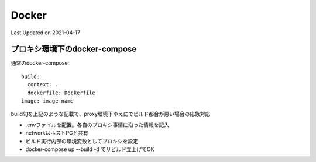 #################################################
Docker
#################################################
Last Updated on 2021-04-17

プロキシ環境下のdocker-compose
==============================================

通常のdocker-compose::

    build:
      context: .
      dockerfile: Dockerfile
    image: image-name


build句を上記のような記載で、proxy環境下ゆえにでビルド都合が悪い場合の応急対応

* .envファイルを配置。各自のプロキシ事情に沿った情報を記入
* networkはホストPCと共有
* ビルド実行内部の環境変数としてプロキシを設定
* docker-compose up --build -d でリビルド立上げでOK

.. code-block:: ini
  :caption: .env(新規作成)
  :linenos:

  http_proxy="http://yourproxy:port"
  https_proxy="http://yourproxy:port"


.. code-block:: yaml
  :caption: docker-compose(修正例)
  :linenos:
  :emphasize-lines: 4-7

    build:
      context: .
      dockerfile: Dockerfile
      network: host
      args:
        http_proxy: ${http_proxy}
        https_proxy: ${https_proxy}
    image: image-name


.. |date| date::

